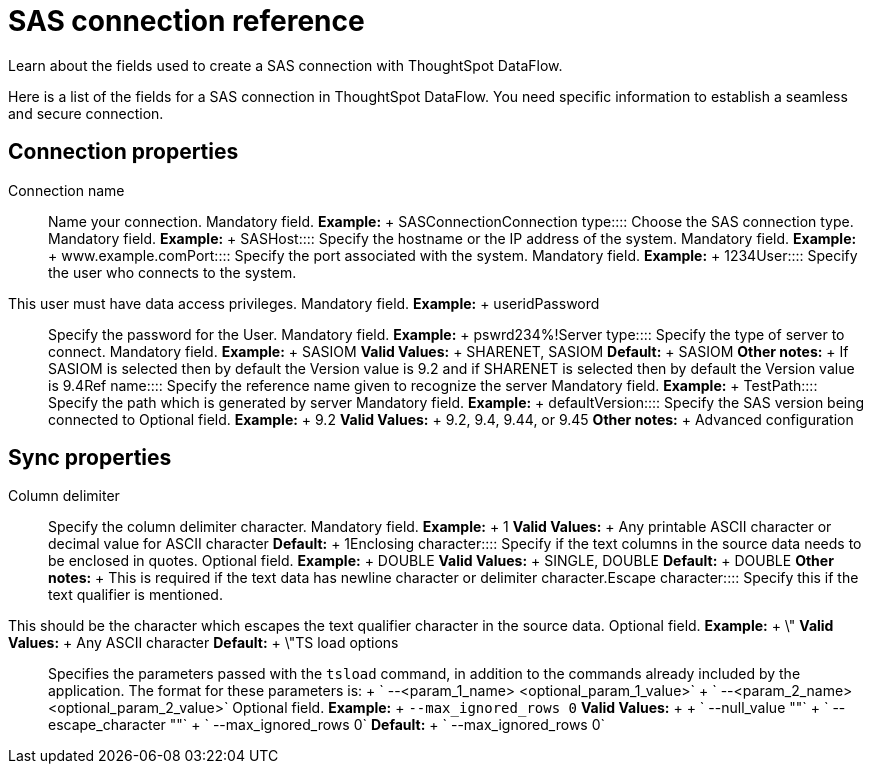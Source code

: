 = SAS connection reference
:last_updated: 10/27/2020


Learn about the fields used to create a SAS connection with ThoughtSpot DataFlow.

Here is a list of the fields for a SAS connection in ThoughtSpot DataFlow.
You need specific information to establish a seamless and secure connection.

== Connection properties
+++<dlentry id="dataflow-sas-conn-connection-name">+++Connection name:::: Name your connection. Mandatory field. *Example:* + SASConnection+++</dlentry>++++++<dlentry id="dataflow-sas-conn-connection-type">+++Connection type:::: Choose the SAS connection type. Mandatory field. *Example:* + SAS+++</dlentry>++++++<dlentry id="dataflow-sas-conn-host">+++Host:::: Specify the hostname or the IP address of the system. Mandatory field. *Example:* + www.example.com+++</dlentry>++++++<dlentry id="dataflow-sas-conn-port">+++Port:::: Specify the port associated with the system. Mandatory field. *Example:* + 1234+++</dlentry>++++++<dlentry id="dataflow-sas-conn-user">+++User::::
Specify the user who connects to the system.
This user must have data access privileges. Mandatory field. *Example:* + userid+++</dlentry>++++++<dlentry id="dataflow-sas-conn-password">+++Password:::: Specify the password for the User. Mandatory field. *Example:* + pswrd234%!+++</dlentry>++++++<dlentry id="dataflow-sas-conn-server-type">+++Server type:::: Specify the type of server to connect. Mandatory field. *Example:* + SASIOM *Valid Values:* + SHARENET, SASIOM *Default:* + SASIOM *Other notes:* + If SASIOM is selected then by default the Version value is 9.2 and if SHARENET is selected then by default the Version value is 9.4+++</dlentry>++++++<dlentry id="dataflow-sas-conn-ref-name">+++Ref name:::: Specify the reference name given to recognize the server Mandatory field. *Example:* + Test+++</dlentry>++++++<dlentry id="dataflow-sas-conn-path">+++Path:::: Specify the path which is generated by server Mandatory field. *Example:* + default+++</dlentry>++++++<dlentry id="dataflow-sas-conn-version">+++Version:::: Specify the SAS version being connected to Optional field. *Example:* + 9.2 *Valid Values:* + 9.2, 9.4, 9.44, or 9.45 *Other notes:* + Advanced configuration+++</dlentry>+++

== Sync properties
+++<dlentry id="dataflow-sas-sync-column-delimiter">+++Column delimiter:::: Specify the column delimiter character. Mandatory field. *Example:* + 1 *Valid Values:* + Any printable ASCII character or decimal value for ASCII character *Default:* + 1+++</dlentry>++++++<dlentry id="dataflow-sas-sync-enclosing-character">+++Enclosing character:::: Specify if the text columns in the source data needs to be enclosed in quotes. Optional field. *Example:* + DOUBLE *Valid Values:* + SINGLE, DOUBLE *Default:* + DOUBLE *Other notes:* + This is required if the text data has newline character or delimiter character.+++</dlentry>++++++<dlentry id="dataflow-sas-sync-escape-character">+++Escape character::::
Specify this if the text qualifier is mentioned.
This should be the character which escapes the text qualifier character in the source data. Optional field. *Example:* + \" *Valid Values:* + Any ASCII character *Default:* + \"+++</dlentry>++++++<dlentry id="dataflow-sas-sync-ts-load-options">+++TS load options::::
Specifies the parameters passed with the `tsload` command, in addition to the commands already included by the application.
The format for these parameters is: + ` --<param_1_name> <optional_param_1_value>` + ` --<param_2_name> <optional_param_2_value>` Optional field. *Example:* + `--max_ignored_rows 0` *Valid Values:* +  + ` --null_value ""` + ` --escape_character ""` + ` --max_ignored_rows 0` *Default:* + ` --max_ignored_rows 0`+++</dlentry>+++
